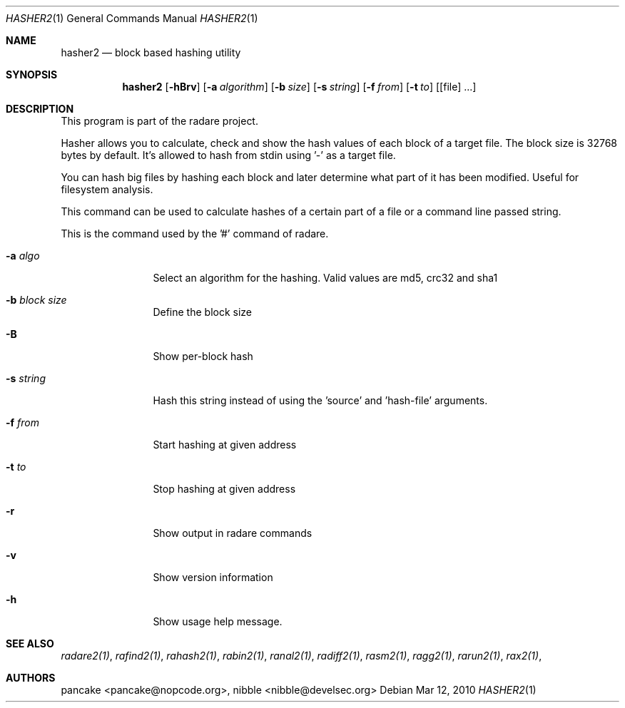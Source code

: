 .Dd Mar 12, 2010
.Dt HASHER2 1
.Os
.Sh NAME
.Nm hasher2
.Nd block based hashing utility
.Sh SYNOPSIS
.Nm hasher2
.Op Fl hBrv
.Op Fl a Ar algorithm
.Op Fl b Ar size
.Op Fl s Ar string
.Op Fl f Ar from
.Op Fl t Ar to
.Op [file] ...
.Sh DESCRIPTION
This program is part of the radare project.
.Pp
Hasher allows you to calculate, check and show the hash values of each block of a target file. The block size is 32768 bytes by default. It's allowed to hash from stdin using '-' as a target file.
.Pp
You can hash big files by hashing each block and later determine what part of it has been modified. Useful for filesystem analysis.
.Pp
This command can be used to calculate hashes of a certain part of a file or a command line passed string.
.Pp
This is the command used by the '#' command of radare.
.Bl -tag -width Fl
.It Fl a Ar algo
Select an algorithm for the hashing. Valid values are md5, crc32 and sha1
.It Fl b Ar block size
Define the block size
.It Fl B
Show per-block hash
.It Fl s Ar string
Hash this string instead of using the 'source' and 'hash-file' arguments.
.It Fl f Ar from
Start hashing at given address
.It Fl t Ar to
Stop hashing at given address
.It Fl r
Show output in radare commands
.It Fl v
Show version information
.It Fl h
Show usage help message.
.El
.Sh SEE ALSO
.Pp
.Xr radare2(1) ,
.Xr rafind2(1) ,
.Xr rahash2(1) ,
.Xr rabin2(1) ,
.Xr ranal2(1) ,
.Xr radiff2(1) ,
.Xr rasm2(1) ,
.Xr ragg2(1) ,
.Xr rarun2(1) ,
.Xr rax2(1) ,
.Sh AUTHORS
.Pp
pancake <pancake@nopcode.org>,
nibble <nibble@develsec.org>
